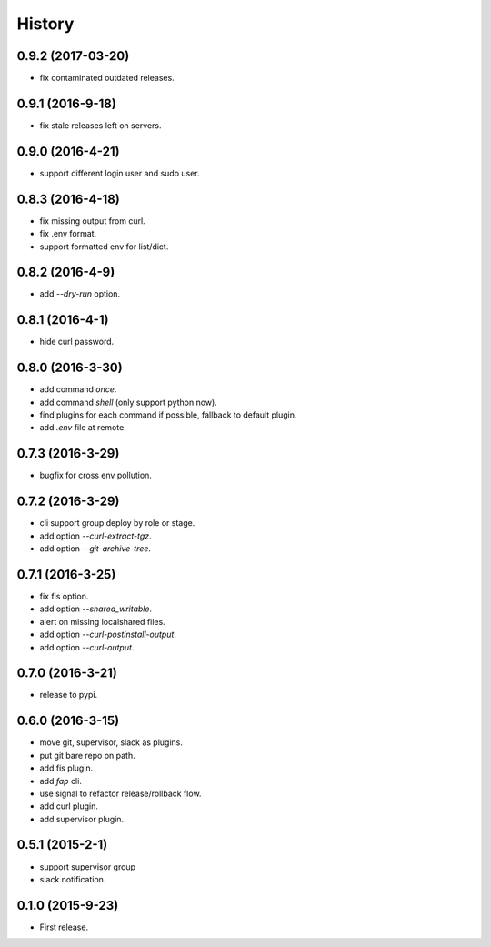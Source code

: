 =======
History
=======

0.9.2 (2017-03-20)
------------------

* fix contaminated outdated releases.

0.9.1 (2016-9-18)
------------------

* fix stale releases left on servers.

0.9.0 (2016-4-21)
------------------

* support different login user and sudo user.

0.8.3 (2016-4-18)
------------------

* fix missing output from curl.
* fix .env format.
* support formatted env for list/dict.

0.8.2 (2016-4-9)
------------------

* add `--dry-run` option.

0.8.1 (2016-4-1)
------------------

* hide curl password.

0.8.0 (2016-3-30)
------------------

* add command `once`.
* add command `shell` (only support python now).
* find plugins for each command if possible, fallback to default plugin.
* add `.env` file at remote.

0.7.3 (2016-3-29)
------------------

* bugfix for cross env pollution.

0.7.2 (2016-3-29)
------------------

* cli support group deploy by role or stage.
* add option `--curl-extract-tgz`.
* add option `--git-archive-tree`.

0.7.1 (2016-3-25)
------------------

* fix fis option.
* add option `--shared_writable`.
* alert on missing localshared files.
* add option `--curl-postinstall-output`.
* add option `--curl-output`.

0.7.0 (2016-3-21)
------------------

* release to pypi.

0.6.0 (2016-3-15)
------------------

* move git, supervisor, slack as plugins.
* put git bare repo on path.
* add fis plugin.
* add `fap` cli.
* use signal to refactor release/rollback flow.
* add curl plugin.
* add supervisor plugin.

0.5.1 (2015-2-1)
------------------

* support supervisor group
* slack notification.

0.1.0 (2015-9-23)
------------------

* First release.
